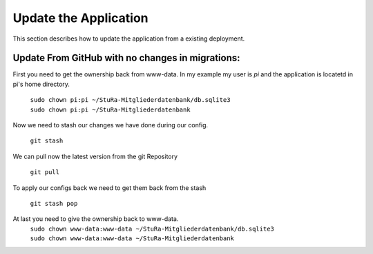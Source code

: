 Update the Application
----------------------

This section describes how to update the application from a existing deployment.


Update From GitHub with no changes in migrations:
~~~~~~~~~~~~~~~~~~~~~~~~~~~~~~~~~~~~~~~~~~~~~~~~~

First you need to get the ownership back from www-data.
In my example my user is *pi* and the application is locatetd
in pi's home directory.

  | ``sudo chown pi:pi ~/StuRa-Mitgliederdatenbank/db.sqlite3``
  | ``sudo chown pi:pi ~/StuRa-Mitgliederdatenbank``

Now we need to stash our changes we have done during our config.

  ``git stash``

We can pull now the latest version from the git Repository

  ``git pull``

To apply our configs back we need to get them back from the stash

  ``git stash pop``

At last you need to give the ownership back to www-data.
  | ``sudo chown www-data:www-data ~/StuRa-Mitgliederdatenbank/db.sqlite3``
  | ``sudo chown www-data:www-data ~/StuRa-Mitgliederdatenbank``
